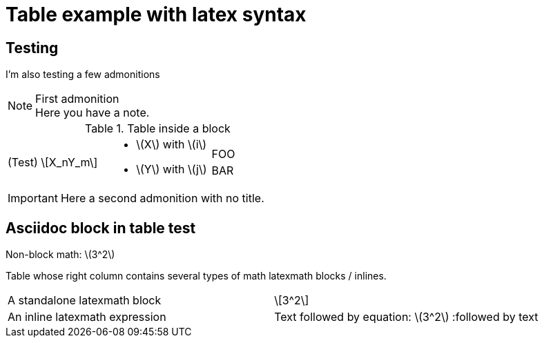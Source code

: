 :stem: latexmath

= Table example with latex syntax

== Testing

I'm also testing a few admonitions

[NOTE]
.First admonition
Here you have a note. 
====
.Table inside a block
[cols=".^,<.^a,>.^a"]
|===
| (Test) \[X_nY_m\]
| * \(X\) with \(i\)
* \(Y\) with \(j\)
| [cols=">.^"]
!===
! FOO ! BAR
!===
|===
====

IMPORTANT: Here a second admonition with no title.

//.Image
//image::./picture.jpg[Picture!]




//= Title
:source-highlighter: coderay

== Asciidoc block in table test

Non-block math: latexmath:[3^2]

Table whose right column contains several types of math
latexmath blocks / inlines.

[cols="2"]
|====
| A standalone latexmath block
   a|
[latexmath]
++++
3^2
++++
| An inline latexmath expression
   a| Text followed by equation: latexmath:[3^2] :followed by text
|====



